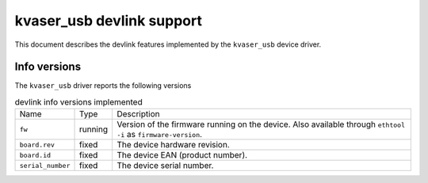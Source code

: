 .. SPDX-License-Identifier: GPL-2.0

==========================
kvaser_usb devlink support
==========================

This document describes the devlink features implemented by the
``kvaser_usb`` device driver.

Info versions
=============

The ``kvaser_usb`` driver reports the following versions

.. list-table:: devlink info versions implemented
   :widths: 5 5 90

   * - Name
     - Type
     - Description
   * - ``fw``
     - running
     - Version of the firmware running on the device. Also available
       through ``ethtool -i`` as ``firmware-version``.
   * - ``board.rev``
     - fixed
     - The device hardware revision.
   * - ``board.id``
     - fixed
     - The device EAN (product number).
   * - ``serial_number``
     - fixed
     - The device serial number.
